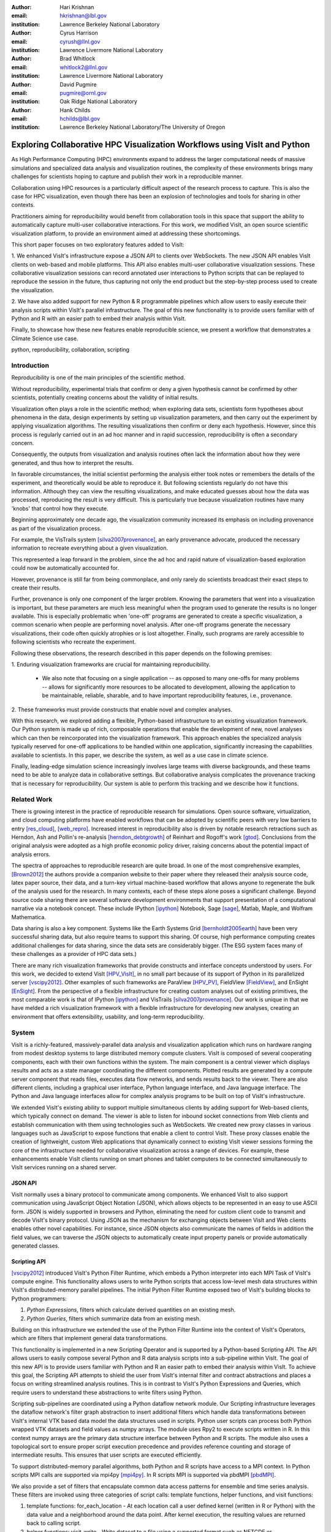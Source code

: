 :author: Hari Krishnan
:email: hkrishnan@lbl.gov
:institution: Lawrence Berkeley National Laboratory

:author: Cyrus Harrison
:email: cyrush@llnl.gov
:institution: Lawrence Livermore National Laboratory

:author: Brad Whitlock
:email: whitlock2@llnl.gov
:institution: Lawrence Livermore National Laboratory

:author: David Pugmire
:email: pugmire@ornl.gov
:institution: Oak Ridge National Laboratory

:author: Hank Childs
:email: hchilds@lbl.gov
:institution: Lawrence Berkeley National Laboratory/The University of Oregon

---------------------------------------------------------------------------
Exploring Collaborative HPC Visualization Workflows using VisIt and Python
---------------------------------------------------------------------------

.. class:: abstract

    As High Performance Computing (HPC) environments expand to address the 
    larger 
    computational needs of massive simulations and specialized data analysis 
    and visualization routines, the complexity of these environments brings 
    many challenges for scientists hoping to capture and publish their work 
    in a reproducible manner. 

    Collaboration using HPC resources is a particularly difficult aspect of 
    the research process to capture. 
    This is also the case for HPC visualization, even though there has been 
    an explosion of technologies and tools for sharing in other contexts.

    Practitioners aiming for reproducibility would benefit from collaboration 
    tools in this space that support the ability to automatically capture 
    multi-user collaborative interactions. 
    For this work, we modified VisIt, an open source scientific visualization 
    platform, to provide an environment aimed at addressing these shortcomings. 

    This short paper focuses on two exploratory features added to VisIt:

    1. We enhanced VisIt's infrastructure expose a JSON API to clients over WebSockets. 
    The new JSON API enables VisIt clients on web-based and mobile platforms. 
    This API also enables multi-user collaborative visualization sessions. 
    These collaborative visualization sessions can record annotated user 
    interactions to Python scripts that can be replayed to reproduce the 
    session in the future, thus capturing not only the end product but the 
    step-by-step process used to create the visualization.

    2. We have also added support for new Python \& R programmable pipelines 
    which allow users to easily execute their analysis scripts within VisIt's 
    parallel infrastructure. 
    The goal of this new functionality is to provide users familiar with of 
    Python and R with an easier path to embed their analysis within VisIt.

    Finally, to showcase how these new features enable reproducible science, we 
    present a workflow that demonstrates a Climate Science use case.


.. class:: keywords

   python, reproducibility, collaboration, scripting

Introduction
-------------

Reproducibility is one of the main principles of the scientific method.

Without reproducibility, experimental trials that confirm or deny a given
hypothesis cannot be confirmed by other scientists, potentially creating concerns about the validity of initial results.

Visualization often plays a role in the scientific method;
when exploring data sets, scientists form 
hypotheses about phenomena in the data, 
design experiments by setting up visualization parameters, and then
carry out the experiment by applying visualization algorithms.
The resulting visualizations then confirm or deny each hypothesis.
However, since this process is regularly carried out in an ad hoc manner and in rapid succession, reproducibility is often a secondary concern.

Consequently, the outputs from visualization and analysis routines often
lack the information about how they were generated, and thus how to 
interpret the results.

In favorable circumstances, the initial scientist performing the analysis either
took notes or remembers the details of the experiment, and theoretically
would be able to reproduce it.
But following scientists regularly do not have this information.
Although they can view the resulting visualizations,
and make educated guesses about how the data was processed, 
reproducing the result is very difficult.
This is particularly true because visualization routines
have many 'knobs' that control how they execute.

Beginning approximately one decade ago, the visualization community
increased its emphasis on including provenance as part of
the visualization process.  

For example, the VisTrails system [silva2007provenance]_, an 
early provenance advocate, produced the necessary information 
to recreate everything about a given visualization.

This represented a leap forward in the problem, 
since the ad hoc and rapid nature of visualization-based
exploration could now be automatically accounted for.

However, provenance is still far from being commonplace,
and only rarely do scientists broadcast their exact steps
to create their results.

Further, provenance is only one component of the larger problem.
Knowing the parameters that went into a visualization is important,
but these parameters are much less meaningful when the program
used to generate the results is no longer available.
This is especially problematic when 'one-off' programs are generated
to create a specific visualization, a common scenario when
people are performing novel analysis.
After one-off programs generate the necessary visualizations, their
code often quickly atrophies or is lost altogether.
Finally, such programs are rarely accessible to following scientists who
recreate the experiment.

Following these observations, 
the research described in this paper depends on the following
premises:

1. Enduring visualization frameworks are crucial for maintaining
reproducibility.

    - We also note that focusing on a single application -- as opposed to many one-offs for many problems -- allows for significantly more resources to be allocated to development, allowing the application to be maintainable, reliable, sharable, and to have important reproducibility features, i.e., provenance.

2. These frameworks must provide constructs that enable 
novel and complex analyses.

With this research, we explored adding a flexible, Python-based infrastructure
to an existing visualization framework.
Our Python system is made up of rich, composable operations that enable
the development of new, novel analyses which can then be reincorporated
into the visualization framework.
This approach enables the specialized analysis typically
reserved for one-off applications to be handled within
one application, significantly increasing the
capabilities available to scientists.
In this paper,  we describe the system, as well as a use case in 
climate science.

Finally, leading-edge simulation science increasingly involves large
teams with diverse backgrounds, and these teams need to be able to
analyze data in collaborative settings.
But collaborative analysis complicates the provenance tracking that is
necessary for reproducibility.
Our system is able to perform this tracking and we describe how it functions.

Related Work
------------------

There is growing interest in the practice of reproducible research for simulations. Open source software, virtualization, and cloud computing platforms  have enabled workflows that can be adopted by scientific peers with very low barriers to entry [res_cloud]_, [web_repro]_. Increased interest in reproducibility also is driven by notable research retractions such as Herndon, Ash and Pollin's re-analysis [herndon_debtgrowth]_ of Reinhart and Rogoff's work [gtod]_. Conclusions from the original analysis were adopted as a high profile economic policy driver, raising concerns about the potential impact of analysis errors.

The spectra of approaches to reproducible research are quite broad. In one of the most comprehensive examples, [Brown2012]_ the authors provide a companion website to their paper where they released their analysis source code, latex paper source, their data, and a turn-key virtual machine-based workflow that allows anyone to regenerate the bulk of the analysis used for the research. In many contexts, each of these steps alone poses a significant challenge. Beyond source code sharing there are several software development environments that support presentation of a computational narrative via a notebook concept. These include IPython [ipython]_ Notebook, Sage [sage]_, Matlab, Maple, and Wolfram Mathematica.

Data sharing is also a key component. Systems like the Earth Systems Grid [bernholdt2005earth]_ have been very successful sharing data, but also require
teams to support this sharing.  
Of course, high performance computing creates additional challenges for
data sharing, since the data sets are considerably bigger.
(The ESG system faces many of these challenges as a provider of HPC
data sets.)

There are many rich visualization frameworks that provide constructs
and interface concepts understood by users.
For this work, we decided to extend VisIt [HPV_VisIt]_, in no small
part because of its support of Python in its parallelized server [vscipy2012]_.
Other examples of such frameworks are ParaView [HPV_PV]_, FieldView [FieldView]_, and EnSight [EnSight]_.
From the perspective of a flexible infrastructure for creating custom
analyses out of existing primitives, the most comparable work is that
of IPython [ipython]_ and VisTrails [silva2007provenance]_.  Our work
is unique in that we have melded a rich visualization framework with
a flexible infrastructure for developing new analyses, creating an
environment that offers extensibility, usability, and long-term reproducibility.

System
-------

VisIt is a richly-featured, massively-parallel data analysis and visualization application which runs on hardware ranging from modest desktop systems to large distributed memory compute clusters. VisIt is composed of several cooperating components, each with their own functions within the system. The main component is a central viewer which displays results and acts as a state manager coordinating the different components. Plotted results are generated by a compute server component that reads files, executes data flow networks, and sends results back to the viewer. There are also different clients, including a graphical user interface, Python language interface, and Java language interface. The Python and Java language interfaces allow for complex analysis programs to be built on top of VisIt's infrastructure.

We extended VisIt's existing ability to support multiple simultaneous clients by adding support for Web-based clients, which typically connect on demand. The viewer is able to listen for inbound socket connections from Web clients and establish communication with them using technologies such as WebSockets. We created new proxy classes in various languages such as JavaScript to expose   functions that enable a client to control VisIt. These proxy classes enable the creation of lightweight, custom Web applications that dynamically connect to existing VisIt viewer sessions forming the core of the infrastructure needed for collaborative visualization across a range of devices. For example, these enhancements enable VisIt clients running on smart phones and tablet computers to be connected simultaneously to VisIt services running on a shared server.


JSON API
~~~~~~~~~

VisIt normally uses a binary protocol to communicate among components. We enhanced VisIt to also support communication using JavaScript Object Notation (JSON), which allows objects to be represented in an easy to use ASCII form. JSON is widely supported in browsers and Python, eliminating the need for custom client code to transmit and decode VisIt's binary protocol. Using JSON as the mechanism for exchanging objects between VisIt and Web clients enables other novel capabilities. For instance, since  JSON objects also communicate the names of fields in addition the field values, we can traverse the JSON objects to automatically create input property panels or provide automatically generated classes.


Scripting API
~~~~~~~~~~~~~~

[vscipy2012]_ introduced VisIt's Python Filter Runtime, which embeds a Python interpreter into each MPI Task of VisIt's compute engine. This functionality allows users to write Python scripts that access low-level mesh data structures within VisIt's distributed-memory parallel pipelines. The initial Python Filter Runtime exposed two of VisIt's building blocks to Python programmers:

1. *Python Expressions*, filters which calculate derived quantities on an existing mesh.
2. *Python Queries*, filters which summarize data from an existing mesh.

Building on this infrastructure we extended the use of the Python Filter Runtime 
into the context of VisIt's Operators, which are filters that implement general data transformations.

This functionality is implemented in a new Scripting Operator and is supported by a Python-based Scripting API. The API allows users to easily compose several Python and R data analysis scripts into a sub-pipeline within VisIt.  The goal of this new API is to provide users familiar with Python and R an easier path to embed their analysis within VisIt.
To achieve this goal, the Scripting API attempts to shield the user from VisIt's internal filter and contract abstractions and places a focus on writing streamlined analysis routines. This is in contrast to VisIt's Python Expressions and Queries, which require users to understand these abstractions to write filters using Python.

Scripting sub-pipelines are coordinated using a Python dataflow network module.
Our Scripting infrastructure leverages the dataflow network's filter graph abstraction to insert additional filters which handle data transformations between VisIt's internal VTK based data model the data structures used in scripts. Python user scripts can process both  Python wrapped VTK datasets and field values as numpy arrays. The module uses Rpy2 to execute scripts written in R. In this context numpy arrays are the primary data structure interface between Python and R scripts. The module also uses a topological sort to ensure proper script execution precedence and provides reference counting and storage of intermediate results. This ensures that user scripts are executed efficiently.

To support distributed-memory parallel algorithms, both Python and R scripts have access to a MPI context. In Python scripts MPI calls are supported via mpi4py [mpi4py]_. In R scripts MPI is supported via pbdMPI [pbdMPI]_.

We also provide a set of filters that encapsulate common data access patterns for ensemble and time series analysis. These filters are invoked using three categories of script calls: template functions, helper functions, and visit functions:

1. template functions: for_each_location - At each location call a user defined kernel (written in R or Python) with the data value and a neighborhood around the data point. After kernel execution, the resulting values are returned back to calling script.

2. helper functions: visit_write - Write dataset to a file using a supported format such as NETCDF or visit_get_mesh_info, then return details about the underlying mesh dataset.

3. visit functions: VisIt operators and utility functions can be registered with the scripting system. Therefore, within the Python or R environment, users can exercise any registered VisIt function and have it return results. For example, the PeaksOverThreshold Operator in VisIt can register a signature with the Script operator and then a user can call this functionality within their script.


Reproducibility
~~~~~~~~~~~~~~~~

Each of the clients connected to the VisIt viewer can send commands and state intended to drive the VisIt session. These multiple input streams are consolidated into a single input stream in the viewer that lets the different clients perform actions. As actions are performed, they can cause changes in state that need to be sent back to clients. When new state is sent back to the various clients, they are free to respond as required, depending on their function. For example, when the GUI receives new state, it updates the controls in its windows to reflect the new state from the viewer. When the Python interface receives new state, it transforms the state back into the requisite Python commands needed to cause the state change and logs the commands to a log file that can be replayed later. This same infrastructure is used to record actions taken by the GUI into corresponding Python code that can reproduce the same GUI actions. We have extended VisIt's Python recording mechanism so it annotates the generated Python code with the identity of the user who caused the command to be generated. This increases the available visualization provenance information while still producing a log file that can be replayed to restore the state of the system in a future VisIt session. VisIt's existing Python interface can be used to replay the generated script. We have also extended VisIt's Python interface with a new \emph{WriteScript()} function that can write Python code to reproduce the exact state of the visualization system. This produces Python code that is much more concise, requiring far fewer visualization operations to be performed to restore VisIt's state. We envision being able to build on this capability to automatically produce streamlined domain-specific applications that can set up their plots based on the output from the WriteScript() function.

Evaluation
-----------

.. figure:: GEV.png
.. figure:: POT.png

    Extreme precipitation analysis done on an ensemble of two
    CAM5.1 control runs over 1959-2007 using Generalized Extreme Value
    Analysis (Top), and Peaks-over-Threshold (Bottom) :label:`fig:ExtremeValues`

The collaboration we have had with climate scientists has proven to
be a rich test-bed for the exploration of this workflow. The
collaboration began with the integration of VisIt and R to do
parallel statistical analysis on very large climate data sets using
large HPC resources. The climate scientists were interesting in using
a statistical technique called extreme value analysis [coles-2001]_
to understand rare temperatue and precipitation patterns and events in global simulations
at very fine temporal resolutions.
Initially,
several different extreme value analysis algorithms were implemented
and incorporated into VisIt as built-in operations. As we worked with
the climate scientists, and statisticians, it became clear that a more
flexible framework where arbitrary analyses could be easily scripted
and experimented with would prove valuable.  It would also make it
easier for scientists to collaborate, verify various techniques, and
make reproducibility much easier.


Figure :ref:`fig:ExtremeValues` shows early results using this new framework
on estimated annual return
values that would occur once every 20 years on average, using
Generalized Extreme Value, and Peaks-over-Threshold, respectively. The
analyses were done on an ensemble of two CAM5.1 control runs over the
period of 1959-2007 of daily precipitation.

These analyses required a kernel to be executed at each spatial
location using precipitation values over all of the time steps. This
was supported using the API call
**ForEachLocation(user-kernel)**. The VisIt infrastructure
parallelizes the computation required to read in all of the
time steps, and aggregates all the time values for each location. The
user supplied kernel is then executed using the vector of time-values
as input.  Another API call is made to write the analysis results out
in the desired format, in this case, NETCDF.  For both the examples
shown in Figure :ref:`fig:ExtremeValues`, the same API call was made
with different user-defined kernels.

Using this capability has several advantages. First, it makes it much
easier for domain scientists to experiment with different analysis
techniques. Large, parallel visualization frameworks are complex,
large pieces of source code, and domain scientists will rarely have
the experience to make changes to perform the analysis. This framework
allows the scientists to focus on the environment they are most
familiar with, analysis kernels written in R or Python, and leave the
details of efficient parallel processing of large scientific data to
the visualization framework developers. And second, it makes comparison
and reproducibility much easier since the required elements are just
the R or Python kernel code written by the domain scientists.
The results can be shared and verified independent of VisIt by
execution of the kernel in either Python or R environments on the
same, or additional data.

Conclusions and Future Work
----------------------------

Reproducibility is an important element of the scientific method, since it enables the
confirmation of experimental trials that confirm or deny a hypothesis, and visualization
is a common mechanism for evaluating experiments.
Hence, it is important that visualizations be carried out in a reproducible manner.
With this work, we demonstrated that it is possible to extend a richly featured
visualization framework with flexible analysis routines in a way that supports
reproducibility, and we also demonstrated how capable such a system can be.
Further, we considered the problem of collaborative analysis, which
is increasingly needed as scientific teams
are more and more often made up of large teams.
Python was a key element to our success.
Since many packages already have Python interfaces, it expedited incorporation
of packages like R, and provided a familiar setting for users wanting to develop new interfaces.
In total, we believe this work was impactful, since it extends the capabilities of many user groups and does it in a reproducible way.
Finally, there are many future directions for this effort, including improved support for plotting and data retrieval (i.e., file readers), language support beyond Python, and tighter integration with the overall VisIt system.

References
-----------

.. [silva2007provenance] Silva, Claudio T and Freire, Juliana and Callahan, Steven P.
  *Provenance for visualizations: Reproducibility and beyond*,
  Computing in Science \& Engineering 82--89, 2007, IEEE.

.. [vscipy2012]
  Harrison, Cyrus and Krishnan, Hari. *Python's Role in VisIt*,
  Proceedings of the eleventh annual Scientific Computing with Python Conference (SciPy 2012).

.. [gtod] Reinhart, Carmen M. and Rogoff, Kenneth S. *Growth in a Time of Debt*,
    American Economic Review, 573-78, September, 2010

.. [ipython] Perez, Fernando and Granger, Brian E.,
  *{IP}ython: a {S}ystem for {I}nteractive {S}cientific {C}omputing*,
  {C}omput. {S}ci. {E}ng., 21-29 May, 2007.

.. [sage]
  {W.A. Stein and others,
  *{S}age {M}athematics {S}oftware ({V}ersion x.y.z)*


.. [repo_research_intro]
    Fomel, S. and Claerbout, J.F.
    *Guest Editors' Introduction: Reproducible Research*,
    Computing in Science Engineering 2009, pages={5-7}

.. [herndon_debtgrowth]
   Herndon, Thomas and Ash, Michael and Pollin, Robert
   *Does High Public Debt Consistently Stifle Economic Growth? A Critique of Reinhart and Rogoff*, April, 2013

.. [Brown2012]
  Brown, C Titus and Howe, Adina and Zhang, Qingpeng and Pyrkosz, Alexis B and Brom, Timothy H
  *A Reference-Free Algorithm for Computational Normalization of Shotgun Sequencing Data*, 2012

.. [web_repro]
    Pieter Van Gorp and Steffen Mazanek.
    *SHARE: a web portal for creating and sharing executable research papers*,
    Proceedings of the International Conference on Computational Science, 
    \{ICCS\} 2011 589 - 597, 2011

.. [res_cloud]
 Van Gorp, Pieter and Grefen, Paul
 *Supporting the internet-based evaluation of research software with cloud infrastructure*, Softw. Syst. Model. 11--28, Feb 2012


.. [HPV_VisIt]
  Hank Childs, Eric Brugger, Brad Whitlock, Jeremy Meredith, Sean Ahern, David Pugmire, Kathleen Biagas, Mark Miller, Cyrus Harrison, Gunther H. Weber, Hari Krishnan, Thomas Fogal, Allen Sanderson, Christoph Garth, E. Wes Bethel, David Camp,  Oliver R\"{u}bel, Marc Durant, Jean M. Favre,  and Paul Navr\'{a}til}.
  *VisIt: An End-User Tool For Visualizing and Analyzing Very Large Data*,
  High Performance Visualization---Enabling Extreme-Scale Scientific Insight, 357-372, Oct 2012

.. [HPV_PV]
  Utkarsh Ayachit, Berk Geveci, Kenneth Moreland, John Patchett, and Jim Ahrens,
  *The ParaView Visualization Application*,
  High Performance Visualization---Enabling Extreme-Scale Scientific Insight, 383-400, Oct 2012

.. [EnSight]
  *EnSight User Manual*,
  Computational Engineering International, Inc. December, 2009

.. [FieldView]
 Steve M. Legensky.  *Interactive investigation of fluid mechanics data sets*,
 VIS '90: Proceedings of the 1st conference on Visualization '90
 435--439, San Francisco, California, IEEE Computer Society Press

.. [bernholdt2005earth]
  Bernholdt, David and Bharathi, Shishir and Brown, David and Chanchio, Kasidit and Chen, Meili and Chervenak, Ann and Cinquini, Luca and Drach, Bob and Foster, Ian and Fox, Peter and others,
  *The earth system grid: Supporting the next generation of climate modeling researc*,
  Proceedings of the IEEE, 485--495, 2005
.. [pbdMPI]
  Wei-Chen Chen and George Ostrouchov and Drew Schmidt and Pragneshkumar Patel and Hao Yu,
  *pbdMPI: Programming with Big Data -- Interface to MPI*, 2012

.. [mpi4py]
  Dalc'{\i}n, Lisandro and Paz, Rodrigo and Storti, Mario and D'El\'{\i}a, Jorge,
  *MPI for Python: Performance improvements and MPI-2 extensions*,
  J. Parallel Distrib. Comput., May, 2008

.. [coles-2001]
  Stuart Coles,
  *An Introduction to Statistical Modeling of Extreme Values*,
  Springer-Verlag, 2001

